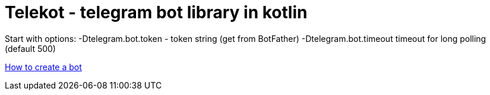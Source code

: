 = Telekot - telegram bot library in kotlin

Start with options:
-Dtelegram.bot.token - token string (get from BotFather) -Dtelegram.bot.timeout timeout for long polling (default 500)

https://core.telegram.org/bots#3-how-do-i-create-a-bot[How to create a bot]

